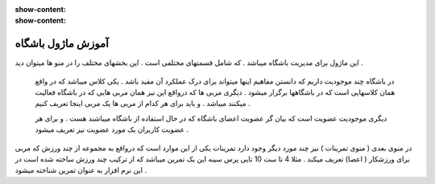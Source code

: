 :show-content:
:show-content:

آموزش ماژول باشگاه
=============

.. image:: ./gym/src/img/gym-1.jpg
    :alt: باشگاه ویراوب123 
    :align: center

این ماژول برای مدیریت باشگاه میباشد .  که شامل قسمتهای مختلفی است .   این بخشهای مختلف  را در منو ها میتوان دید .

 در باشگاه چند موجودیت  داریم که دانستن مفاهیم اینها میتواند برای درک عملکرد آن مفید باشد .  یکی  کلاس میباشد که  در واقع همان کلاسهایی است که در باشگاهها برگزار میشود .  دیگری  مربی ها  که  درواقع این نیز همان مربی هایی که در باشگاه فعالیت میکنند میباشد .  و باید برای هر کدام از مربی ها یک مربی اینجا تعریف کنیم  .

 دیگری   موجودیت عضویت است که بیان گر   عضویت   اعضای باشگاه  که در حال استفاده از باشگاه میباشند  هست .  و برای هر عضویت   کاربران یک مورد عضویت نیز تعریف  میشود . 

در منوی بعدی  ( منوی تمرینات ) نیز چند مورد دیگر وجود دارد تمرینات  یکی از این موارد است که  درواقع به مجموعه از چند ورزش که مربی برای ورزشکار ( اعضا) تعریف میکند . مثلا  4 تا ست 10 تایی  پرس سینه  این یک تمرین میباشد که  از ترکیب چند ورزش ساخته شده است در این نرم افزار به عنوان تمرین شناخته میشود . 


 